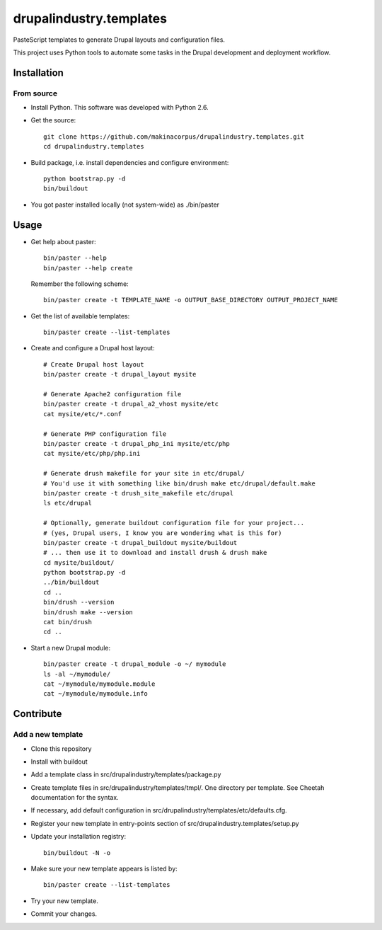 ########################
drupalindustry.templates
########################

PasteScript templates to generate Drupal layouts and configuration files.

This project uses Python tools to automate some tasks in the Drupal development
and deployment workflow.

************
Installation
************

From source
===========

* Install Python. This software was developed with Python 2.6.
* Get the source:
  ::

    git clone https://github.com/makinacorpus/drupalindustry.templates.git
    cd drupalindustry.templates

* Build package, i.e. install dependencies and configure environment:
  ::

    python bootstrap.py -d
    bin/buildout

* You got paster installed locally (not system-wide) as ./bin/paster

*****
Usage
*****

* Get help about paster:
  ::

    bin/paster --help
    bin/paster --help create

  Remember the following scheme:
  ::

    bin/paster create -t TEMPLATE_NAME -o OUTPUT_BASE_DIRECTORY OUTPUT_PROJECT_NAME

* Get the list of available templates:
  ::

    bin/paster create --list-templates

* Create and configure a Drupal host layout:
  ::

    # Create Drupal host layout
    bin/paster create -t drupal_layout mysite
    
    # Generate Apache2 configuration file
    bin/paster create -t drupal_a2_vhost mysite/etc
    cat mysite/etc/*.conf

    # Generate PHP configuration file
    bin/paster create -t drupal_php_ini mysite/etc/php
    cat mysite/etc/php/php.ini

    # Generate drush makefile for your site in etc/drupal/
    # You'd use it with something like bin/drush make etc/drupal/default.make
    bin/paster create -t drush_site_makefile etc/drupal
    ls etc/drupal
    
    # Optionally, generate buildout configuration file for your project...
    # (yes, Drupal users, I know you are wondering what is this for)
    bin/paster create -t drupal_buildout mysite/buildout
    # ... then use it to download and install drush & drush make
    cd mysite/buildout/
    python bootstrap.py -d
    ../bin/buildout
    cd ..
    bin/drush --version
    bin/drush make --version
    cat bin/drush
    cd ..

* Start a new Drupal module:
  ::

    bin/paster create -t drupal_module -o ~/ mymodule
    ls -al ~/mymodule/
    cat ~/mymodule/mymodule.module
    cat ~/mymodule/mymodule.info

**********
Contribute
**********

Add a new template
==================

* Clone this repository
* Install with buildout
* Add a template class in
  src/drupalindustry/templates/package.py
* Create template files in
  src/drupalindustry/templates/tmpl/.
  One directory per template.
  See Cheetah documentation for the syntax.
* If necessary, add default configuration in
  src/drupalindustry/templates/etc/defaults.cfg.
* Register your new template in entry-points section of
  src/drupalindustry.templates/setup.py
* Update your installation registry:
  ::

    bin/buildout -N -o

* Make sure your new template appears is listed by:
  ::

    bin/paster create --list-templates

* Try your new template.
* Commit your changes.
